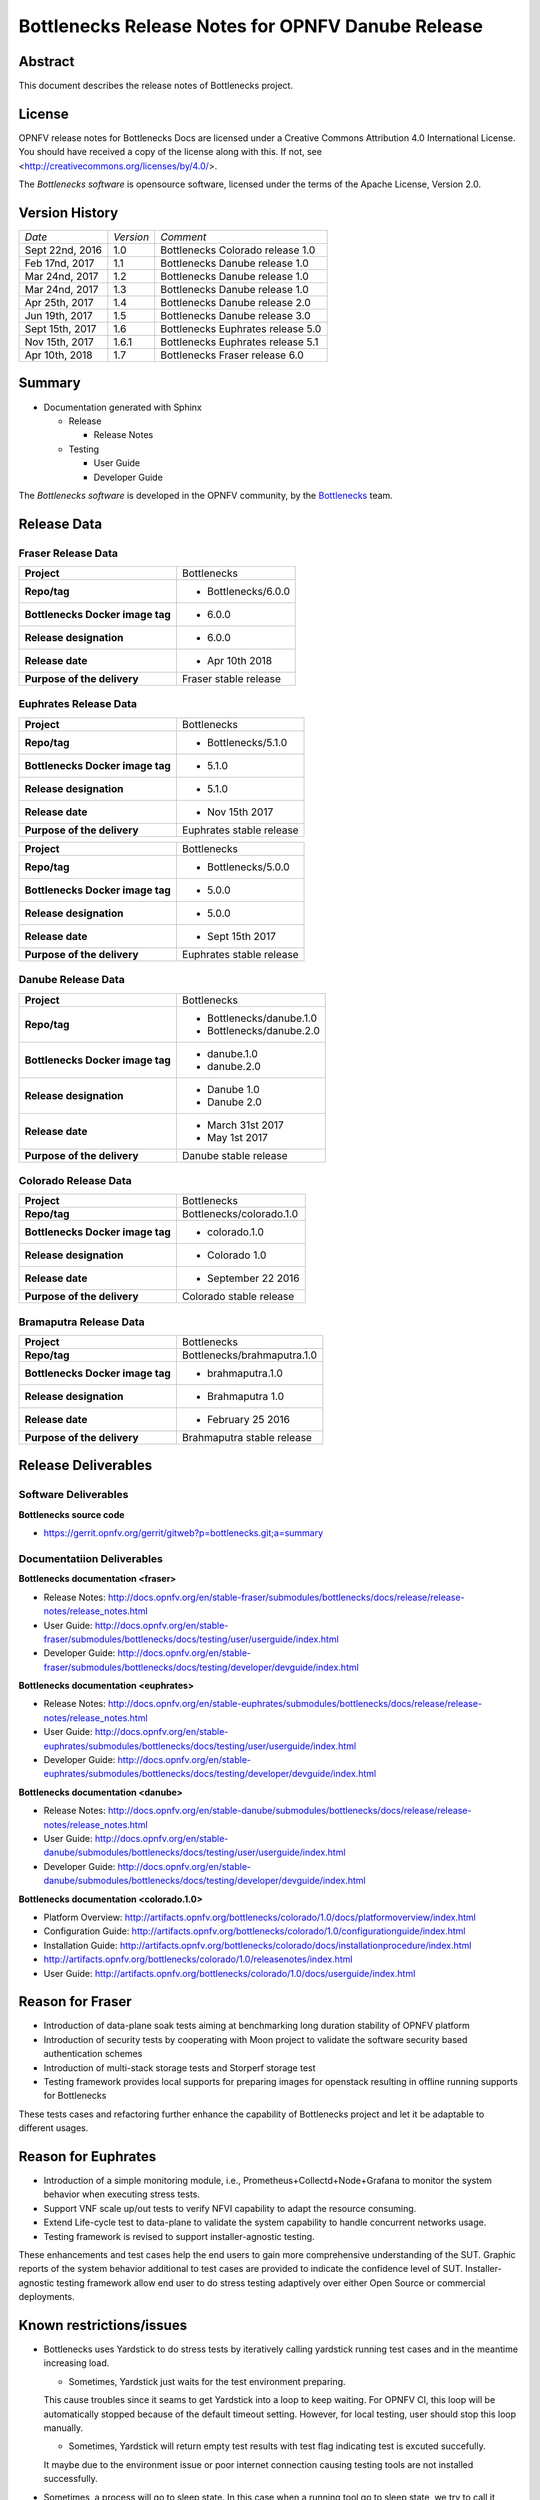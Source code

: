 .. This work is licensed under a Creative Commons Attribution 4.0 International License.
.. http://creativecommons.org/licenses/by/4.0
.. (c) Huawei Technologies Co.,Ltd and others.


==================================================
Bottlenecks Release Notes for OPNFV Danube Release
==================================================

.. _Bottlenecks: https://wiki.opnfv.org/display/bottlenecks


Abstract
========

This document describes the release notes of Bottlenecks project.


License
=======

OPNFV release notes for Bottlenecks Docs
are licensed under a Creative Commons Attribution 4.0 International License.
You should have received a copy of the license along with this.
If not, see <http://creativecommons.org/licenses/by/4.0/>.

The *Bottlenecks software* is opensource software, licensed under the terms of the
Apache License, Version 2.0.


Version History
===============

+----------------+--------------------+-----------------------------------+
| *Date*         | *Version*          | *Comment*                         |
|                |                    |                                   |
+----------------+--------------------+-----------------------------------+
| Sept 22nd, 2016|  1.0               | Bottlenecks Colorado release 1.0  |
|                |                    |                                   |
+----------------+--------------------+-----------------------------------+
| Feb 17nd, 2017 |  1.1               | Bottlenecks Danube release 1.0    |
|                |                    |                                   |
+----------------+--------------------+-----------------------------------+
| Mar 24nd, 2017 |  1.2               | Bottlenecks Danube release 1.0    |
|                |                    |                                   |
+----------------+--------------------+-----------------------------------+
| Mar 24nd, 2017 |  1.3               | Bottlenecks Danube release 1.0    |
|                |                    |                                   |
+----------------+--------------------+-----------------------------------+
| Apr 25th, 2017 |  1.4               | Bottlenecks Danube release 2.0    |
|                |                    |                                   |
+----------------+--------------------+-----------------------------------+
| Jun 19th, 2017 |  1.5               | Bottlenecks Danube release 3.0    |
|                |                    |                                   |
+----------------+--------------------+-----------------------------------+
| Sept 15th, 2017|  1.6               | Bottlenecks Euphrates release 5.0 |
|                |                    |                                   |
+----------------+--------------------+-----------------------------------+
| Nov 15th, 2017 |  1.6.1             | Bottlenecks Euphrates release 5.1 |
|                |                    |                                   |
+----------------+--------------------+-----------------------------------+
| Apr 10th, 2018 |  1.7               | Bottlenecks Fraser release 6.0    |
|                |                    |                                   |
+----------------+--------------------+-----------------------------------+

Summary
=======

* Documentation generated with Sphinx

  * Release

    * Release Notes

  * Testing

    * User Guide

    * Developer Guide

The *Bottlenecks software* is developed in the OPNFV community, by the
Bottlenecks_ team.

Release Data
============

Fraser Release Data
-----------------------

+--------------------------------------+--------------------------------+
| **Project**                          | Bottlenecks                    |
|                                      |                                |
+--------------------------------------+--------------------------------+
| **Repo/tag**                         | * Bottlenecks/6.0.0            |
|                                      |                                |
|                                      |                                |
+--------------------------------------+--------------------------------+
| **Bottlenecks Docker image tag**     | * 6.0.0                        |
|                                      |                                |
|                                      |                                |
+--------------------------------------+--------------------------------+
| **Release designation**              | * 6.0.0                        |
|                                      |                                |
|                                      |                                |
+--------------------------------------+--------------------------------+
| **Release date**                     | * Apr 10th 2018                |
|                                      |                                |
|                                      |                                |
+--------------------------------------+--------------------------------+
| **Purpose of the delivery**          | Fraser stable release          |
|                                      |                                |
+--------------------------------------+--------------------------------+

Euphrates Release Data
-----------------------

+--------------------------------------+--------------------------------+
| **Project**                          | Bottlenecks                    |
|                                      |                                |
+--------------------------------------+--------------------------------+
| **Repo/tag**                         | * Bottlenecks/5.1.0            |
|                                      |                                |
|                                      |                                |
+--------------------------------------+--------------------------------+
| **Bottlenecks Docker image tag**     | * 5.1.0                        |
|                                      |                                |
|                                      |                                |
+--------------------------------------+--------------------------------+
| **Release designation**              | * 5.1.0                        |
|                                      |                                |
|                                      |                                |
+--------------------------------------+--------------------------------+
| **Release date**                     | * Nov 15th 2017                |
|                                      |                                |
|                                      |                                |
+--------------------------------------+--------------------------------+
| **Purpose of the delivery**          | Euphrates stable release       |
|                                      |                                |
+--------------------------------------+--------------------------------+

+--------------------------------------+--------------------------------+
| **Project**                          | Bottlenecks                    |
|                                      |                                |
+--------------------------------------+--------------------------------+
| **Repo/tag**                         | * Bottlenecks/5.0.0            |
|                                      |                                |
|                                      |                                |
+--------------------------------------+--------------------------------+
| **Bottlenecks Docker image tag**     | * 5.0.0                        |
|                                      |                                |
|                                      |                                |
+--------------------------------------+--------------------------------+
| **Release designation**              | * 5.0.0                        |
|                                      |                                |
|                                      |                                |
+--------------------------------------+--------------------------------+
| **Release date**                     | * Sept 15th 2017               |
|                                      |                                |
|                                      |                                |
+--------------------------------------+--------------------------------+
| **Purpose of the delivery**          | Euphrates stable release       |
|                                      |                                |
+--------------------------------------+--------------------------------+

Danube Release Data
-----------------------

+--------------------------------------+--------------------------------+
| **Project**                          | Bottlenecks                    |
|                                      |                                |
+--------------------------------------+--------------------------------+
| **Repo/tag**                         | * Bottlenecks/danube.1.0       |
|                                      | * Bottlenecks/danube.2.0       |
|                                      |                                |
+--------------------------------------+--------------------------------+
| **Bottlenecks Docker image tag**     | * danube.1.0                   |
|                                      | * danube.2.0                   |
|                                      |                                |
+--------------------------------------+--------------------------------+
| **Release designation**              | * Danube 1.0                   |
|                                      | * Danube 2.0                   |
|                                      |                                |
+--------------------------------------+--------------------------------+
| **Release date**                     | * March 31st 2017              |
|                                      | * May 1st 2017                 |
|                                      |                                |
+--------------------------------------+--------------------------------+
| **Purpose of the delivery**          | Danube stable release          |
|                                      |                                |
+--------------------------------------+--------------------------------+

Colorado Release Data
-----------------------

+--------------------------------------+--------------------------------+
| **Project**                          | Bottlenecks                    |
|                                      |                                |
+--------------------------------------+--------------------------------+
| **Repo/tag**                         | Bottlenecks/colorado.1.0       |
|                                      |                                |
+--------------------------------------+--------------------------------+
| **Bottlenecks Docker image tag**     | * colorado.1.0                 |
|                                      |                                |
+--------------------------------------+--------------------------------+
| **Release designation**              | * Colorado 1.0                 |
|                                      |                                |
+--------------------------------------+--------------------------------+
| **Release date**                     | * September 22 2016            |
|                                      |                                |
+--------------------------------------+--------------------------------+
| **Purpose of the delivery**          | Colorado stable release        |
|                                      |                                |
+--------------------------------------+--------------------------------+

Bramaputra Release Data
-----------------------

+--------------------------------------+--------------------------------+
| **Project**                          | Bottlenecks                    |
|                                      |                                |
+--------------------------------------+--------------------------------+
| **Repo/tag**                         | Bottlenecks/brahmaputra.1.0    |
|                                      |                                |
+--------------------------------------+--------------------------------+
| **Bottlenecks Docker image tag**     | * brahmaputra.1.0              |
|                                      |                                |
+--------------------------------------+--------------------------------+
| **Release designation**              | * Brahmaputra 1.0              |
|                                      |                                |
+--------------------------------------+--------------------------------+
| **Release date**                     | * February 25 2016             |
|                                      |                                |
+--------------------------------------+--------------------------------+
| **Purpose of the delivery**          | Brahmaputra stable release     |
|                                      |                                |
+--------------------------------------+--------------------------------+


Release Deliverables
====================

Software Deliverables
---------------------

**Bottlenecks source code**

* https://gerrit.opnfv.org/gerrit/gitweb?p=bottlenecks.git;a=summary


Documentatiion Deliverables
---------------------------

**Bottlenecks documentation <fraser>**

* Release Notes: http://docs.opnfv.org/en/stable-fraser/submodules/bottlenecks/docs/release/release-notes/release_notes.html
* User Guide: http://docs.opnfv.org/en/stable-fraser/submodules/bottlenecks/docs/testing/user/userguide/index.html
* Developer Guide: http://docs.opnfv.org/en/stable-fraser/submodules/bottlenecks/docs/testing/developer/devguide/index.html

**Bottlenecks documentation <euphrates>**

* Release Notes: http://docs.opnfv.org/en/stable-euphrates/submodules/bottlenecks/docs/release/release-notes/release_notes.html
* User Guide: http://docs.opnfv.org/en/stable-euphrates/submodules/bottlenecks/docs/testing/user/userguide/index.html
* Developer Guide: http://docs.opnfv.org/en/stable-euphrates/submodules/bottlenecks/docs/testing/developer/devguide/index.html

**Bottlenecks documentation <danube>**

* Release Notes: http://docs.opnfv.org/en/stable-danube/submodules/bottlenecks/docs/release/release-notes/release_notes.html
* User Guide: http://docs.opnfv.org/en/stable-danube/submodules/bottlenecks/docs/testing/user/userguide/index.html
* Developer Guide: http://docs.opnfv.org/en/stable-danube/submodules/bottlenecks/docs/testing/developer/devguide/index.html

**Bottlenecks documentation <colorado.1.0>**

* Platform Overview: http://artifacts.opnfv.org/bottlenecks/colorado/1.0/docs/platformoverview/index.html
* Configuration Guide: http://artifacts.opnfv.org/bottlenecks/colorado/1.0/configurationguide/index.html
* Installation Guide: http://artifacts.opnfv.org/bottlenecks/colorado/docs/installationprocedure/index.html
* http://artifacts.opnfv.org/bottlenecks/colorado/1.0/releasenotes/index.html
* User Guide: http://artifacts.opnfv.org/bottlenecks/colorado/1.0/docs/userguide/index.html

Reason for Fraser
=================

* Introduction of data-plane soak tests aiming at benchmarking long duration stability of OPNFV platform
* Introduction of security tests by cooperating with Moon project to validate the software security based authentication schemes
* Introduction of multi-stack storage tests and Storperf storage test
* Testing framework provides local supports for preparing images for openstack resulting in offline running supports for Bottlenecks

These tests cases and refactoring further enhance the capability of Bottlenecks project and let it be adaptable to different usages.

Reason for Euphrates
====================

* Introduction of a simple monitoring module, i.e., Prometheus+Collectd+Node+Grafana to monitor the system behavior when executing stress tests.
* Support VNF scale up/out tests to verify NFVI capability to adapt the resource consuming.
* Extend Life-cycle test to data-plane to validate the system capability to handle concurrent networks usage.
* Testing framework is revised to support installer-agnostic testing.

These enhancements and test cases help the end users to gain more comprehensive understanding of the SUT.
Graphic reports of the system behavior additional to test cases are provided to indicate the confidence level of SUT.
Installer-agnostic testing framework allow end user to do stress testing adaptively over either Open Source or commercial deployments.


Known restrictions/issues
=========================

* Bottlenecks uses Yardstick to do stress tests by iteratively calling yardstick running test cases and in the meantime increasing load.

  * Sometimes, Yardstick just waits for the test environment preparing.
  This cause troubles since it seams to get Yardstick into a loop to keep waiting.
  For OPNFV CI, this loop will be automatically stopped because of the default timeout setting. However, for local testing, user should stop this loop manually.

  * Sometimes, Yardstick will return empty test results with test flag indicating test is excuted succefully.
  It maybe due to the environment issue or poor internet connection causing testing tools are not installed successfully.

* Sometimes, a process will go to sleep state. In this case when a running tool go to sleep state, we try to call it twice. Normally, it will response. This applies to the traffic generator, i.e., netperf.


Test results
============

Test results are available in:

 - jenkins logs on CI: https://build.opnfv.org/ci/view/bottlenecks/

The test results are reported to MongoDB. An example is given below.

::

    {
      "project_name": "bottlenecks",
      "scenario": "os-odl_l2-nofeature-ha",
      "stop_date": null,
      "trust_indicator": null,
      "case_name": "posca_stress_ping",
      "build_tag": "bottlenecks-compass-posca_stress_ping-baremetal-daily-master",
      "version": "master",
      "pod_name": "huawei-pod2",
      "criteria": "PASS",
      "installer": "compass",
      "_id": "58cf4d3e32c829000a1150a8",
      "start_date": "2017-3-9 4:33:04",
      "details": {}
    }

For more information, please refer to: https://wiki.opnfv.org/display/testing/Result+alignment+for+ELK+post-processing
 - Results reported in MongoDB could find at http://testresults.opnfv.org/test/api/v1/results?project=bottlenecks
 - Test Cases are defined in http://testresults.opnfv.org/test/api/v1/results?project=bottlenecks

Open JIRA tickets
=================

+------------------+----------------------------------------------------+
|   JIRA           |         Description                                |
+==================+====================================================+
| BOTTLENECK-147   | Investigting why calling remote docker client      |
+------------------+----------------------------------------------------+
| BOTTLENECK-207   | Yardstick loop when executing test cases           |
+------------------+----------------------------------------------------+
| BOTTLENECK-208   | Yardstick empty results when executing test cases  |
+------------------+----------------------------------------------------+
| BOTTLENECK-209   | Sleep process when executing test cases            |
+------------------+----------------------------------------------------+


Useful links
============

 - WIKI project page: https://wiki.opnfv.org/display/Bottlenecks

 - Bottlenecks jira page: https://jira.opnfv.org/projects/BOTTLENECK/issues/

 - Bottlenecks repo: https://git.opnfv.org/cgit/bottlenecks/

 - Bottlenecks CI dashboard: https://build.opnfv.org/ci/view/bottlenecks

 - Bottlenecks IRC chanel: #opnfv-bottlenecks
